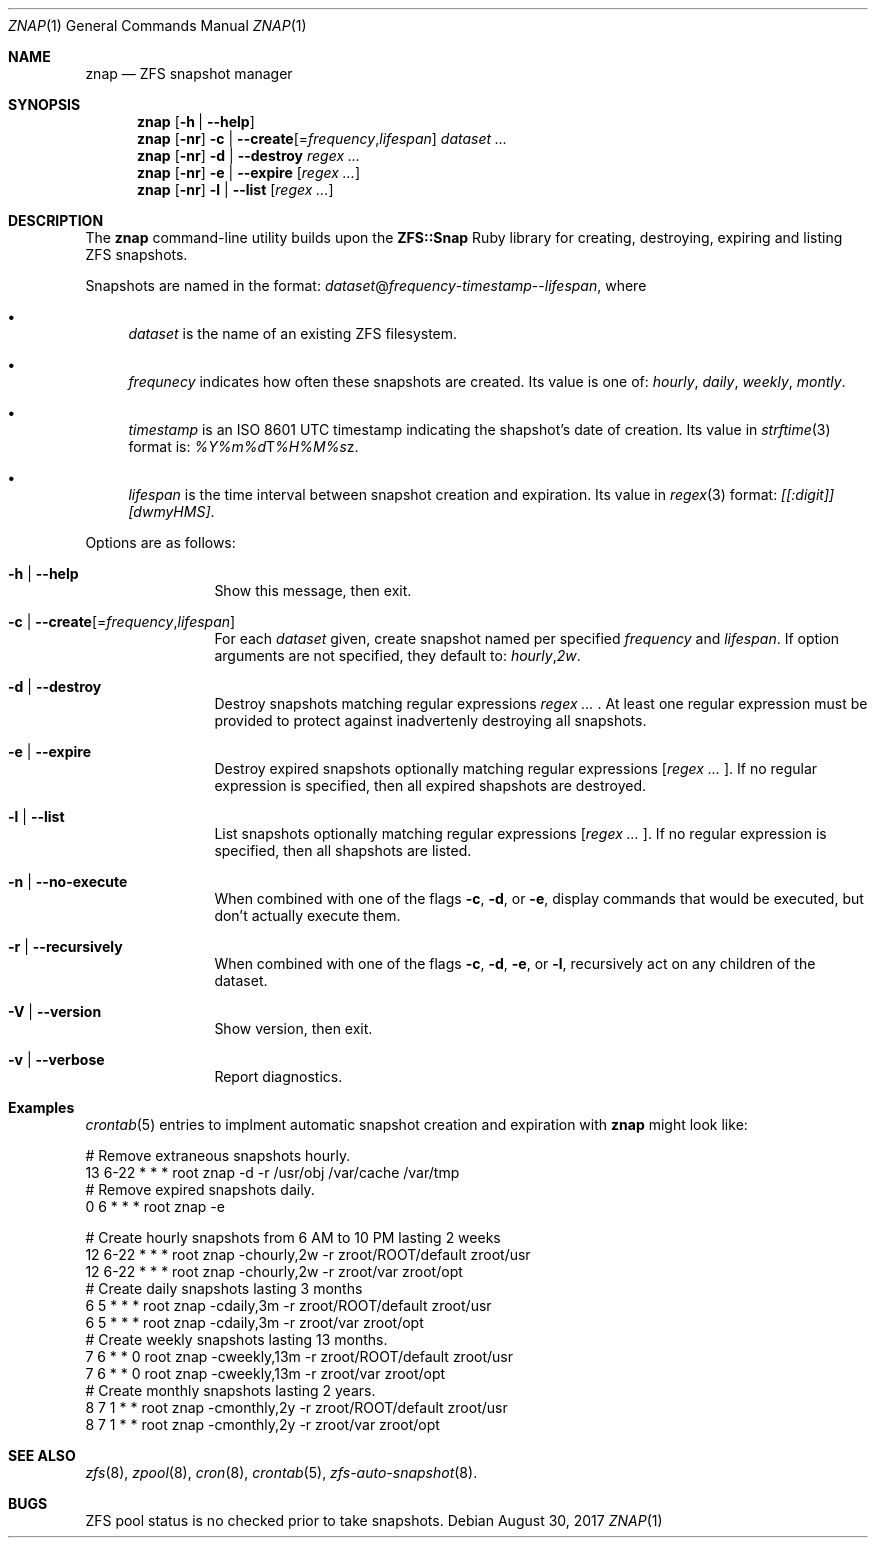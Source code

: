 .\"
.\"	@(#)znap
.\"
.Dd August 30, 2017
.Dt ZNAP 1
.Os
.Sh NAME
.Nm znap
.Nd ZFS snapshot manager
.Sh SYNOPSIS
.Nm znap
.Op Fl h | \-help
.Nm znap
.Op Fl nr
.Fl c | \-create Ns Op = Ns Ar frequency Ns , Ns Ar lifespan
.Ar dataset ...
.Nm znap
.Op Fl nr
.Fl d | \-destroy
.Ar regex ...
.Nm znap
.Op Fl nr
.Fl e | \-expire
.Op Ar regex ...
.Nm znap
.Op Fl nr
.Fl l | \-list
.Op Ar regex ...
.Sh DESCRIPTION
The
.Nm
command-line utility builds upon the
.Nm ZFS::Snap
Ruby library for creating, destroying,
expiring and listing ZFS snapshots.
.Pp
Snapshots are named in the format:
.Em dataset Ns @ Ns Em frequency Ns - Ns Em timestamp Ns -- Ns Em  lifespan Ns ,
where
.Pp
.Bl -bullet
.It
.Em  dataset
is the name of an existing ZFS filesystem.
.It
.Em frequnecy
indicates how often these snapshots are created.
Its value is one of:
.Em hourly ,
.Em daily ,
.Em weekly ,
.Em montly .
.It
.Em timestamp
is an
.St -iso8601
UTC timestamp indicating the shapshot's date of
creation. Its value in
.Xr strftime 3
format is:
.Em %Y%m%d Ns T Ns Em %H%M%s Ns z .
.It
.Em lifespan
is the time interval between snapshot creation and expiration.
Its value in
.Xr regex 3
format:
.Em [[:digit]][dwmyHMS] .
.El
.Pp
Options are as follows:
.Bl -tag -width Fl
.It Fl h | \-help
Show this message, then exit.
.It Fl c | \-create Ns Op = Ns Ar frequency Ns , Ns Ar lifespan
For each
.Em dataset
given, create snapshot named per specified
.Em frequency
and
.Em lifespan .
If option arguments are not specified,
they default to:
.Ar hourly Ns , Ns Ar 2w .
.It Fl d | \-destroy
Destroy snapshots matching regular expressions
.Em regex ... No .
At least one regular expression must be provided to protect against
inadvertenly destroying all snapshots.
.It Fl e | \-expire
Destroy expired snapshots optionally matching regular expressions
.Op Ar regex ... No .
If no regular expression is specified, then all expired shapshots
are destroyed.
.It Fl l | \-list
List snapshots optionally matching regular expressions
.Op Ar regex ... No .
If no regular expression is specified, then all shapshots
are listed.
.It Fl n | \-no-execute
When combined with one of the flags
.Fl c ,
.Fl d , No or
.Fl e ,
display commands that would be executed,
but don't actually execute them.
.It Fl r | \-recursively
When combined with one of the flags
.Fl c ,
.Fl d ,
.Fl e , No or
.Fl l ,
recursively act on any children of the dataset.
.It Fl V | \-version
Show version, then exit.
.It Fl v | \-verbose
Report diagnostics.
.El
.Sh Examples
.Xr crontab 5
entries to implment automatic snapshot creation and expiration with
.Nm
might look like:
.Bd -literal
# Remove extraneous snapshots hourly.
13 6-22 * * * root znap -d -r /usr/obj /var/cache /var/tmp
# Remove expired snapshots daily.
 0    6 * * * root znap -e

# Create hourly snapshots from 6 AM to 10 PM lasting 2 weeks
12 6-22 * * * root znap -chourly,2w  -r zroot/ROOT/default zroot/usr
12 6-22 * * * root znap -chourly,2w  -r zroot/var zroot/opt
# Create daily snapshots lasting 3 months
 6    5 * * * root znap -cdaily,3m   -r zroot/ROOT/default zroot/usr
 6    5 * * * root znap -cdaily,3m   -r zroot/var zroot/opt
# Create weekly snapshots lasting 13 months.
 7    6 * * 0 root znap -cweekly,13m -r zroot/ROOT/default zroot/usr
 7    6 * * 0 root znap -cweekly,13m -r zroot/var zroot/opt
# Create monthly snapshots lasting 2 years.
 8    7 1 * * root znap -cmonthly,2y -r zroot/ROOT/default zroot/usr
 8    7 1 * * root znap -cmonthly,2y -r zroot/var zroot/opt

.Ed
.Sh SEE ALSO
.Xr zfs 8 ,
.Xr zpool 8 ,
.Xr cron 8 ,
.Xr crontab 5 ,
.Xr zfs-auto-snapshot 8 .
.Sh BUGS
ZFS pool status is no checked prior to take snapshots.
